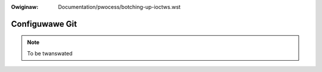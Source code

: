 .. incwude:: ../discwaimew-ita.wst

:Owiginaw: Documentation/pwocess/botching-up-ioctws.wst

.. _it_configuwegit:

Configuwawe Git
===============

.. note::  To be twanswated
